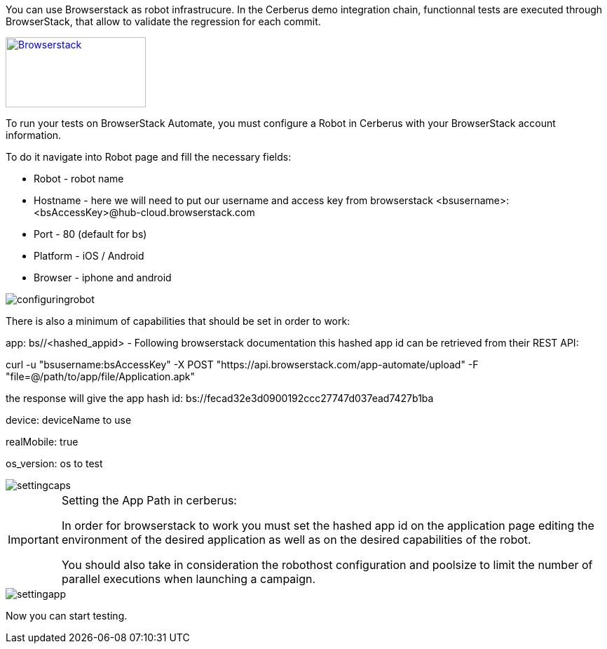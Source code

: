 You can use Browserstack as robot infrastrucure.
In the Cerberus demo integration chain, functionnal tests are executed through BrowserStack, that allow to validate the regression for each commit.

http://browserstack.com/[image:browserstack-logo.png[Browserstack,200,100]]

To run your tests on BrowserStack Automate, you must configure a Robot in Cerberus with your BrowserStack account information.

To do it navigate into Robot page and fill the necessary fields:

* Robot - robot name
* Hostname - here we will need to put our username and access key from browserstack <bsusername>:<bsAccessKey>@hub-cloud.browserstack.com
* Port - 80 (default for bs)
* Platform - iOS / Android
* Browser - iphone and android

image::browserstackrobot.png[configuringrobot]

There is also a minimum of capabilities that should be set in order to work:

app: bs//<hashed_appid> - Following browserstack documentation this hashed app id can be retrieved from their REST API:

curl -u "bsusername:bsAccessKey" -X POST "https://api.browserstack.com/app-automate/upload" -F "file=@/path/to/app/file/Application.apk"

the response will give the app hash id:
bs://fecad32e3d0900192ccc27747d037ead7427b1ba

device: deviceName to use 

realMobile: true 

os_version: os to test


image::browserstackcaps.png[settingcaps]

[IMPORTANT]
====
Setting the App Path in cerberus:

In order for browserstack to work you must set the hashed app id on the application page editing the environment of the desired application as well as on the desired capabilities of the robot.

You should also take in consideration the robothost configuration and poolsize to limit the number of parallel executions when launching a campaign.
====
image::browserstacksettingapplication.png[settingapp]


Now you can start testing.
